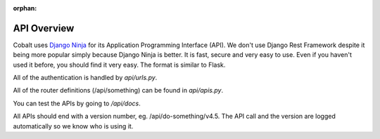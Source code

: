 :orphan:

.. image:: ../images/cobalt.jpg
 :width: 300
 :alt: Cobalt Chemical Symbol

.. image:: ../images/api.jpg
 :width: 300
 :alt: API

=================
API Overview
=================

Cobalt uses `Django Ninja <https://django-ninja.rest-framework.com/>`_ for its Application
Programming Interface (API). We don't use Django Rest Framework despite it being more popular
simply because Django Ninja is better. It is fast, secure and very easy to use. Even if you
haven't used it before, you should find it very easy. The format is similar to Flask.

All of the authentication is handled by `api/urls.py`.

All of the router definitions (/api/something) can be found in `api/apis.py`.

You can test the APIs by going to `/api/docs`.

All APIs should end with a version number, eg. /api/do-something/v4.5. The API call and the version
are logged automatically so we know who is using it.